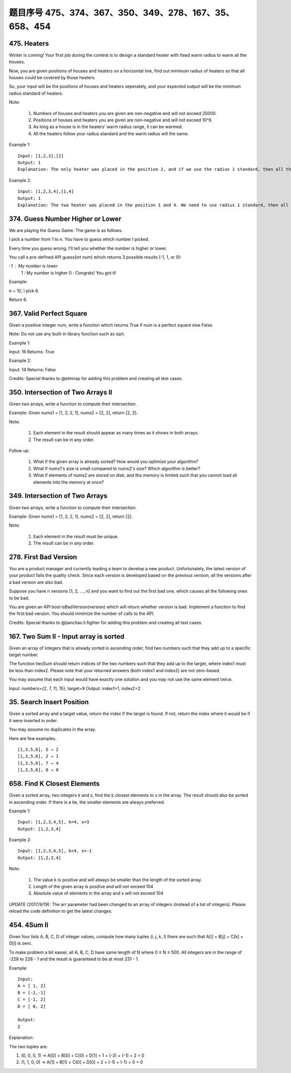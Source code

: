 题目序号 475、374、367、350、349、278、167、35、658、454
============================================================


475. Heaters
------------

Winter is coming! Your first job during the contest is to design a standard heater with fixed warm radius to warm all the houses.

Now, you are given positions of houses and heaters on a horizontal line, find out minimum radius of heaters so that all houses could be covered by those heaters.

So, your input will be the positions of houses and heaters seperately, and your expected output will be the minimum radius standard of heaters.

Note:

    #. Numbers of houses and heaters you are given are non-negative and will not exceed 25000.
    #. Positions of houses and heaters you are given are non-negative and will not exceed 10^9.
    #. As long as a house is in the heaters' warm radius range, it can be warmed.
    #. All the heaters follow your radius standard and the warm radius will the same.

Example 1:
::
    Input: [1,2,3],[2]
    Output: 1
    Explanation: The only heater was placed in the position 2, and if we use the radius 1 standard, then all the houses can be warmed.

Example 2:
::
    Input: [1,2,3,4],[1,4]
    Output: 1
    Explanation: The two heater was placed in the position 1 and 4. We need to use radius 1 standard, then all the houses can be warmed.




374. Guess Number Higher or Lower
---------------------------------


We are playing the Guess Game. The game is as follows:

I pick a number from 1 to n. You have to guess which number I picked.

Every time you guess wrong, I'll tell you whether the number is higher or lower.

You call a pre-defined API guess(int num) which returns 3 possible results (-1, 1, or 0):

-1 : My number is lower
 1 : My number is higher
 0 : Congrats! You got it!

Example:

n = 10, I pick 6.

Return 6.



367. Valid Perfect Square
-------------------------

Given a positive integer num, write a function which returns True if num is a perfect square else False.

Note: Do not use any built-in library function such as sqrt.

Example 1:

Input: 16
Returns: True

Example 2:

Input: 14
Returns: False

Credits:
Special thanks to @elmirap for adding this problem and creating all test cases.



350. Intersection of Two Arrays II
----------------------------------


Given two arrays, write a function to compute their intersection.

Example:
Given nums1 = [1, 2, 2, 1], nums2 = [2, 2], return [2, 2].

Note:

    #. Each element in the result should appear as many times as it shows in both arrays.
    #. The result can be in any order.

Follow up:

    #. What if the given array is already sorted? How would you optimize your algorithm?
    #. What if nums1's size is small compared to nums2's size? Which algorithm is better?
    #. What if elements of nums2 are stored on disk, and the memory is limited such that you cannot load all elements into the memory at once?





349. Intersection of Two Arrays
-------------------------------

Given two arrays, write a function to compute their intersection.

Example:
Given nums1 = [1, 2, 2, 1], nums2 = [2, 2], return [2].

Note:

    #. Each element in the result must be unique.
    #. The result can be in any order.


278. First Bad Version
----------------------


You are a product manager and currently leading a team to develop a new product. Unfortunately, the latest version of your product fails the quality check. Since each version is developed based on the previous version, all the versions after a bad version are also bad.

Suppose you have n versions [1, 2, ..., n] and you want to find out the first bad one, which causes all the following ones to be bad.

You are given an API bool isBadVersion(version) which will return whether version is bad. Implement a function to find the first bad version. You should minimize the number of calls to the API.

Credits:
Special thanks to @jianchao.li.fighter for adding this problem and creating all test cases.



167. Two Sum II - Input array is sorted
---------------------------------------

Given an array of integers that is already sorted in ascending order, find two numbers such that they add up to a specific target number.

The function twoSum should return indices of the two numbers such that they add up to the target, where index1 must be less than index2. Please note that your returned answers (both index1 and index2) are not zero-based.

You may assume that each input would have exactly one solution and you may not use the same element twice.

Input: numbers={2, 7, 11, 15}, target=9
Output: index1=1, index2=2 



35. Search Insert Position
--------------------------


Given a sorted array and a target value, return the index if the target is found. If not, return the index where it would be if it were inserted in order.

You may assume no duplicates in the array.

Here are few examples.
::
    [1,3,5,6], 5 → 2
    [1,3,5,6], 2 → 1
    [1,3,5,6], 7 → 4
    [1,3,5,6], 0 → 0 



658. Find K Closest Elements
----------------------------


Given a sorted array, two integers k and x, find the k closest elements to x in the array. The result should also be sorted in ascending order. If there is a tie, the smaller elements are always preferred.

Example 1:
::
    Input: [1,2,3,4,5], k=4, x=3
    Output: [1,2,3,4]

Example 2:
::
    Input: [1,2,3,4,5], k=4, x=-1
    Output: [1,2,3,4]

Note:

    #. The value k is positive and will always be smaller than the length of the sorted array.
    #. Length of the given array is positive and will not exceed 104
    #. Absolute value of elements in the array and x will not exceed 104

UPDATE (2017/9/19):
The arr parameter had been changed to an array of integers (instead of a list of integers). Please reload the code definition to get the latest changes. 



454. 4Sum II
------------



Given four lists A, B, C, D of integer values, compute how many tuples (i, j, k, l) there are such that A[i] + B[j] + C[k] + D[l] is zero.

To make problem a bit easier, all A, B, C, D have same length of N where 0 ≤ N ≤ 500. All integers are in the range of -228 to 228 - 1 and the result is guaranteed to be at most 231 - 1.

Example:
::
    Input:
    A = [ 1, 2]
    B = [-2,-1]
    C = [-1, 2]
    D = [ 0, 2]

    Output:
    2

Explanation:

The two tuples are:

1. (0, 0, 0, 1) -> A[0] + B[0] + C[0] + D[1] = 1 + (-2) + (-1) + 2 = 0

2. (1, 1, 0, 0) -> A[1] + B[1] + C[0] + D[0] = 2 + (-1) + (-1) + 0 = 0

